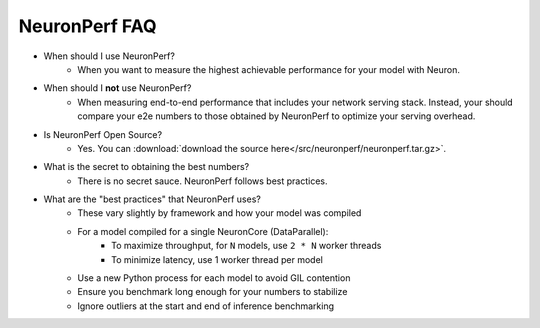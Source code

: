 .. _neuronperf_faq:

NeuronPerf FAQ
==============

- When should I use NeuronPerf?
	- When you want to measure the highest achievable performance for your model with Neuron.

- When should I **not** use NeuronPerf?
	- When measuring end-to-end performance that includes your network serving stack. Instead, your should compare your e2e numbers to those obtained by NeuronPerf to optimize your serving overhead.

- Is NeuronPerf Open Source?
	- Yes. You can :download:`download the source here</src/neuronperf/neuronperf.tar.gz>`.

- What is the secret to obtaining the best numbers?
	- There is no secret sauce. NeuronPerf follows best practices.

- What are the "best practices" that NeuronPerf uses?
	- These vary slightly by framework and how your model was compiled
	- For a model compiled for a single NeuronCore (DataParallel):
		- To maximize throughput, for ``N`` models, use ``2 * N`` worker threads
		- To minimize latency, use 1 worker thread per model
	- Use a new Python process for each model to avoid GIL contention
	- Ensure you benchmark long enough for your numbers to stabilize
	- Ignore outliers at the start and end of inference benchmarking

